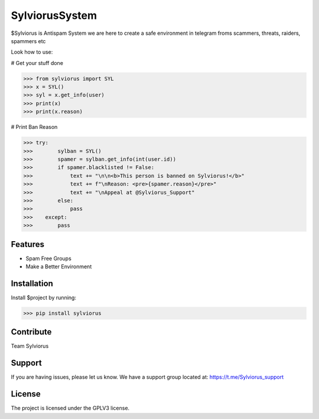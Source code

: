 SylviorusSystem
========

$Sylviorus is Antispam System we are here to create a safe environment in telegram froms scammers, threats, raiders, spammers etc

Look how to use:
    
# Get your stuff done

>>> from sylviorus import SYL
>>> x = SYL()
>>> syl = x.get_info(user)
>>> print(x)
>>> print(x.reason)

# Print Ban Reason

>>> try:
>>>        sylban = SYL()
>>>        spamer = sylban.get_info(int(user.id))
>>>        if spamer.blacklisted != False:
>>>            text += "\n\n<b>This person is banned on Sylviorus!</b>"
>>>            text += f"\nReason: <pre>{spamer.reason}</pre>"
>>>            text += "\nAppeal at @Sylviorus_Support"
>>>        else:
>>>            pass
>>>    except:
>>>        pass  

Features
--------

- Spam Free Groups
- Make a Better Environment

Installation
------------

Install $project by running:

>>> pip install sylviorus

Contribute
----------
Team Sylviorus

Support
-------

If you are having issues, please let us know.
We have a support group located at: https://t.me/Sylviorus_support

License
-------

The project is licensed under the GPLV3 license.
